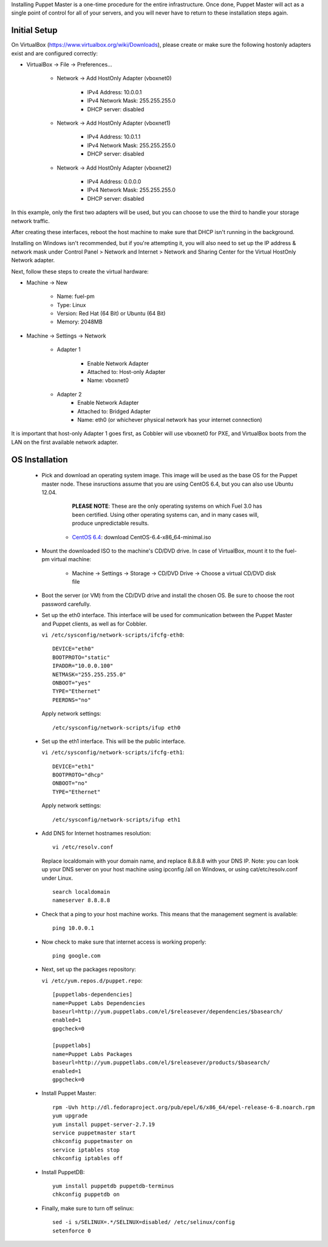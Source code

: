 

Installing Puppet Master is a one-time procedure for the entire
infrastructure. Once done, Puppet Master will act as a single point of
control for all of your servers, and you will never have to return to
these installation steps again.


Initial Setup
-------------

On VirtualBox (https://www.virtualbox.org/wiki/Downloads), please create or make sure the following
hostonly adapters exist and are configured correctly:

* VirtualBox -> File -> Preferences...

    * Network -> Add HostOnly Adapter (vboxnet0)

        * IPv4 Address:  10.0.0.1
        * IPv4 Network Mask:  255.255.255.0
        * DHCP server: disabled

    * Network -> Add HostOnly Adapter (vboxnet1)

        * IPv4 Address:  10.0.1.1
        * IPv4 Network Mask:  255.255.255.0
        * DHCP server: disabled

    * Network -> Add HostOnly Adapter (vboxnet2)

        * IPv4 Address:  0.0.0.0
        * IPv4 Network Mask:  255.255.255.0
        * DHCP server: disabled

In this example, only the first two adapters will be used, but you can choose to use the third to handle your storage network traffic.

After creating these interfaces, reboot the host machine to make sure that
DHCP isn't running in the background.

Installing on Windows isn't recommended, but if you're attempting it,
you will also need to set up the IP address & network mask under
Control Panel > Network and Internet > Network and Sharing Center for the
Virtual HostOnly Network adapter.


Next, follow these steps to create the virtual hardware:


* Machine -> New



    * Name: fuel-pm
    * Type: Linux
    * Version: Red Hat (64 Bit) or Ubuntu (64 Bit)
    * Memory: 2048MB



* Machine -> Settings -> Network

   * Adapter 1

        * Enable Network Adapter
        * Attached to: Host-only Adapter
        * Name: vboxnet0

   * Adapter 2
        * Enable Network Adapter
        * Attached to: Bridged Adapter
        * Name: eth0 (or whichever physical network has your internet connection)


It is important that host-only Adapter 1 goes first, as Cobbler will use vboxnet0 for PXE, and VirtualBox boots from the LAN on the first available network adapter.

OS Installation
---------------


    * Pick and download an operating system image. This image will be used as the base OS for the Puppet master node. These insructions assume that you are using CentOS 6.4, but you can also use Ubuntu 12.04.  
	
	  **PLEASE NOTE**: These are the only operating systems on which Fuel 3.0 has been certified. Using other operating systems can, and in many cases will, produce unpredictable results.

        * `CentOS 6.4 <http://isoredirect.centos.org/centos/6/isos/x86_64/>`_: download CentOS-6.4-x86_64-minimal.iso

    * Mount the downloaded ISO to the machine's CD/DVD drive. In case of VirtualBox, mount it to the fuel-pm virtual machine:



        * Machine -> Settings -> Storage -> CD/DVD Drive -> Choose a virtual CD/DVD disk file





    * Boot the server (or VM) from the CD/DVD drive and install the chosen OS.  Be sure to choose the root password carefully.


    * Set up the eth0 interface. This interface will be used for communication between the Puppet Master and Puppet clients, as well as for Cobbler.

      ``vi /etc/sysconfig/network-scripts/ifcfg-eth0``::

        DEVICE="eth0"
        BOOTPROTO="static"
        IPADDR="10.0.0.100"
        NETMASK="255.255.255.0"
        ONBOOT="yes"
        TYPE="Ethernet"
        PEERDNS="no"

      Apply network settings::

        /etc/sysconfig/network-scripts/ifup eth0




    * Set up the eth1 interface. This will be the public interface.


      ``vi /etc/sysconfig/network-scripts/ifcfg-eth1``::

        DEVICE="eth1"
        BOOTPROTO="dhcp"
        ONBOOT="no"
        TYPE="Ethernet"



      Apply network settings::


        /etc/sysconfig/network-scripts/ifup eth1




    * Add DNS for Internet hostnames resolution::

        vi /etc/resolv.conf



      Replace localdomain with your domain name, and replace 8.8.8.8 with your DNS IP. Note: you can look up your DNS server on your host machine using ipconfig /all on Windows, or using cat/etc/resolv.conf under Linux. ::

        search localdomain
        nameserver 8.8.8.8




    * Check that a ping to your host machine works. This means that the management segment is available::

        ping 10.0.0.1




    * Now check to make sure that internet access is working properly::




        ping google.com




    * Next, set up the packages repository:

      ``vi /etc/yum.repos.d/puppet.repo``::

        [puppetlabs-dependencies]
        name=Puppet Labs Dependencies
        baseurl=http://yum.puppetlabs.com/el/$releasever/dependencies/$basearch/
        enabled=1
        gpgcheck=0

        [puppetlabs] 
        name=Puppet Labs Packages
        baseurl=http://yum.puppetlabs.com/el/$releasever/products/$basearch/
        enabled=1 
        gpgcheck=0

    * Install Puppet Master::

        rpm -Uvh http://dl.fedoraproject.org/pub/epel/6/x86_64/epel-release-6-8.noarch.rpm
        yum upgrade
        yum install puppet-server-2.7.19
        service puppetmaster start
        chkconfig puppetmaster on
        service iptables stop
        chkconfig iptables off

    * Install PuppetDB::

        yum install puppetdb puppetdb-terminus
        chkconfig puppetdb on



    * Finally, make sure to turn off selinux::




        sed -i s/SELINUX=.*/SELINUX=disabled/ /etc/selinux/config
        setenforce 0



